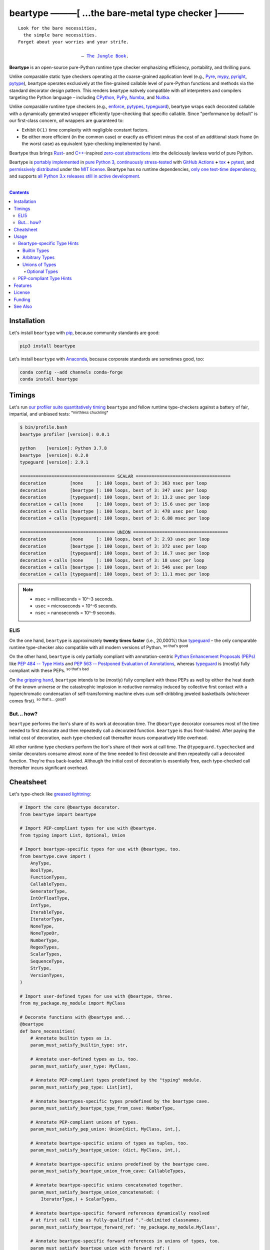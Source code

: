 .. # ------------------( SYNOPSIS                           )------------------

=====================================================
beartype ———[ …the bare-metal type checker ]———
=====================================================

|GitHub Actions badge|

.. parsed-literal::

   Look for the bare necessities,
     the simple bare necessities.
   Forget about your worries and your strife.

                           — `The Jungle Book`_.

**Beartype** is an open-source pure-Python runtime type checker emphasizing
efficiency, portability, and thrilling puns.

Unlike comparable static type checkers operating at the coarse-grained
application level (e.g., Pyre_, mypy_, pyright_, pytype_), beartype operates
exclusively at the fine-grained callable level of pure-Python functions and
methods via the standard decorator design pattern. This renders beartype
natively compatible with *all* interpreters and compilers targeting the Python
language – including CPython_, PyPy_, Numba_, and Nuitka_.

Unlike comparable runtime type checkers (e.g., enforce_, pytypes_, typeguard_),
beartype wraps each decorated callable with a dynamically generated wrapper
efficiently type-checking that specific callable. Since "performance by
default" is our first-class concern, *all* wrappers are guaranteed to:

* Exhibit ``O(1)`` time complexity with negligible constant factors.
* Be either more efficient (in the common case) or exactly as efficient minus
  the cost of an additional stack frame (in the worst case) as equivalent
  type-checking implemented by hand.

Beartype thus brings Rust_- and `C++`_-inspired `zero-cost abstractions
<zero-cost abstraction_>`__ into the deliciously lawless world of pure Python.

Beartype is `portably implemented <codebase_>`__ in `pure Python 3
<Python_>`__, `continuously stress-tested <tests_>`__ with `GitHub Actions`_
**+** tox_ **+** pytest_, and `permissively distributed <license_>`__ under the
`MIT license`_. Beartype has no runtime dependencies, `only one test-time
dependency <pytest_>`__, and supports `all Python 3.x releases still in active
development <Python status_>`__.

.. # ------------------( TABLE OF CONTENTS                  )------------------
.. # Blank line. By default, Docutils appears to only separate the subsequent
.. # table of contents heading from the prior paragraph by less than a single
.. # blank line, hampering this table's readability and aesthetic comeliness.

|

.. # Table of contents, excluding the above document heading. While the
.. # official reStructuredText documentation suggests that a language-specific
.. # heading will automatically prepend this table, this does *NOT* appear to
.. # be the case. Instead, this heading must be explicitly declared.

.. contents:: **Contents**
   :local:

.. # ------------------( DESCRIPTION                        )------------------

Installation
============

Let's install ``beartype`` with pip_, because community standards are good:

.. code-block:: shell-session

   pip3 install beartype

Let's install ``beartype`` with Anaconda_, because corporate standards are
sometimes good, too:

.. code-block:: shell-session

   conda config --add channels conda-forge
   conda install beartype

Timings
==========

Let's run `our profiler suite quantitatively timing <profiler suite_>`__
``beartype`` and fellow runtime type-checkers against a battery of fair,
impartial, and unbiased tests: :superscript:`*mirthless chuckling*`

.. code-block:: shell-session

   $ bin/profile.bash
   beartype profiler [version]: 0.0.1
   
   python    [version]: Python 3.7.8
   beartype  [version]: 0.2.0
   typeguard [version]: 2.9.1
   
   ==================================== SCALAR ====================================
   decoration         [none     ]: 100 loops, best of 3: 363 nsec per loop
   decoration         [beartype ]: 100 loops, best of 3: 347 usec per loop
   decoration         [typeguard]: 100 loops, best of 3: 13.2 usec per loop
   decoration + calls [none     ]: 100 loops, best of 3: 15.6 usec per loop
   decoration + calls [beartype ]: 100 loops, best of 3: 478 usec per loop
   decoration + calls [typeguard]: 100 loops, best of 3: 6.88 msec per loop
   
   ==================================== UNION ====================================
   decoration         [none     ]: 100 loops, best of 3: 2.93 usec per loop
   decoration         [beartype ]: 100 loops, best of 3: 372 usec per loop
   decoration         [typeguard]: 100 loops, best of 3: 16.7 usec per loop
   decoration + calls [none     ]: 100 loops, best of 3: 18 usec per loop
   decoration + calls [beartype ]: 100 loops, best of 3: 546 usec per loop
   decoration + calls [typeguard]: 100 loops, best of 3: 11.1 msec per loop

.. note::
   * ``msec`` = milliseconds = 10^-3 seconds.
   * ``usec`` = microseconds = 10^-6 seconds.
   * ``nsec`` = nanoseconds = 10^-9 seconds.

ELI5
-------------

On the one hand, ``beartype`` is approximately **twenty times faster** (i.e.,
20,000%) than typeguard_ – the only comparable runtime type-checker also
compatible with all modern versions of Python. :superscript:`so that's good`

On the other hand, ``beartype`` is only partially compliant with
annotation-centric `Python Enhancement Proposals (PEPs) <PEP 0_>`__ like `PEP
484 -- Type Hints <PEP 484_>`__ and `PEP 563 -- Postponed Evaluation of
Annotations <PEP 563_>`__, whereas typeguard_ is (mostly) fully compliant with
these PEPs. :superscript:`so that's bad`

On `the gripping hand`_, ``beartype`` intends to be (mostly) fully compliant
with these PEPs as well by either the heat death of the known universe *or*
the catastrophic implosion in reductive normalcy induced by collective first
contact with a hyperchromatic condensation of self-transforming machine elves
cum self-dribbling jeweled basketballs (whichever comes first).
:superscript:`so that's... good?`

.. # FIXME: Replace with a raiagent-hosted URL for robustness. This will fail.

.. image:: https://memegenerator.net/img/instances/400x/65500747/not-sure-if-machine-elves-or-self-dribbling-jeweled-basketballs.jpg

But... how?
-----------

``beartype`` performs the lion's share of its work at decoration time. The
``@beartype`` decorator consumes most of the time needed to first decorate and
then repeatedly call a decorated function. ``beartype`` is thus front-loaded.
After paying the initial cost of decoration, each type-checked call thereafter
incurs comparatively little overhead.

All other runtime type checkers perform the lion's share of their work at call
time. The ``@typeguard.typechecked`` and similar decorators consume almost none
of the time needed to first decorate and then repeatedly call a decorated
function. They're thus back-loaded. Although the initial cost of decoration is
essentially free, each type-checked call thereafter incurs significant
overhead.

Cheatsheet
==========

Let's type-check like `greased lightning`_:

.. code-block:: python

   # Import the core @beartype decorator.
   from beartype import beartype

   # Import PEP-compliant types for use with @beartype.
   from typing import List, Optional, Union

   # Import beartype-specific types for use with @beartype, too.
   from beartype.cave import (
       AnyType,
       BoolType,
       FunctionTypes,
       CallableTypes,
       GeneratorType,
       IntOrFloatType,
       IntType,
       IterableType,
       IteratorType,
       NoneType,
       NoneTypeOr,
       NumberType,
       RegexTypes,
       ScalarTypes,
       SequenceType,
       StrType,
       VersionTypes,
   )

   # Import user-defined types for use with @beartype, three.
   from my_package.my_module import MyClass

   # Decorate functions with @beartype and...
   @beartype
   def bare_necessities(
       # Annotate builtin types as is.
       param_must_satisfy_builtin_type: str,

       # Annotate user-defined types as is, too.
       param_must_satisfy_user_type: MyClass,

       # Annotate PEP-compliant types predefined by the "typing" module.
       param_must_satisfy_pep_type: List[int],

       # Annotate beartypes-specific types predefined by the beartype cave.
       param_must_satisfy_beartype_type_from_cave: NumberType,

       # Annotate PEP-compliant unions of types.
       param_must_satisfy_pep_union: Union[dict, MyClass, int,],

       # Annotate beartype-specific unions of types as tuples, too.
       param_must_satisfy_beartype_union: (dict, MyClass, int,),

       # Annotate beartype-specific unions predefined by the beartype cave.
       param_must_satisfy_beartype_union_from_cave: CallableTypes,

       # Annotate beartype-specific unions concatenated together.
       param_must_satisfy_beartype_union_concatenated: (
           IteratorType,) + ScalarTypes,

       # Annotate beartype-specific forward references dynamically resolved 
       # at first call time as fully-qualified "."-delimited classnames.
       param_must_satisfy_beartype_forward_ref: 'my_package.my_module.MyClass',

       # Annotate beartype-specific forward references in unions of types, too.
       param_must_satisfy_beartype_union_with_forward_ref: (
           IterableType, 'my_package.my_module.MyOtherClass', NoneType,),

       # Annotate PEP-compliant optional types.
       param_must_satisfy_pep_type_optional: Optional[float] = None,

       # Annotate beartype-specific optional types.
       param_must_satisfy_beartype_type_optional: NoneTypeOr[float] = None,

       # Annotate PEP-compliant optional unions of types.
       param_must_satisfy_pep_tuple_optional: Optional[Union[float, int]]) = None,

       # Annotate beartype-specific optional unions of types.
       param_must_satisfy_beartype_tuple_optional: NoneTypeOr[float, int] = None,

       # Annotate variadic positional arguments as above, too.
       *args: VersionTypes + (IntOrFloatType, 'my_package.my_module.MyVersionType',),

       # Annotate keyword-only arguments as above, too.
       param_must_be_passed_by_keyword_only: SequenceType,

   # Annotate return types as above, too.
   ) -> (IntType, 'my_package.my_module.MyOtherOtherClass', BoolType):
       return 0xDEADBEEF


   # Decorate generators as above but returning a generator type.
   @beartype
   def bare_generator() -> GeneratorType:
       yield from range(0xBEEFBABE, 0xCAFEBABE)


   class MyCrassClass:
       # Decorate instance methods as above without annotating "self".
       @beartype
       def __init__(self, scalar: ScalarTypes) -> NoneType:
           self._scalar = scalar

       # Decorate class methods as above without annotating "cls". When
       # chaining decorators, "@beartype" should typically be specified last.
       @classmethod
       @beartype
       def bare_classmethod(cls, regex: RegexTypes, wut: str) -> FunctionTypes:
           import re
           return lambda: re.sub(regex, 'unbearable', str(cls._scalar) + wut)

       # Decorate static methods as above.
       @staticmethod
       @beartype
       def bare_staticmethod(callable: CallableTypes, *args: str) -> AnyType:
           return callable(*args)

       # Decorate property getter methods as above.
       @property
       @beartype
       def bare_gettermethod(self) -> IteratorType:
           return range(0x0B00B135 + int(self._scalar), 0xB16B00B5)

       # Decorate property setter methods as above.
       @bare_gettermethod.setter
       @beartype
       def bare_settermethod(self, bad: IntType = 0xBAAAAAAD) -> NoneType:
           self._scalar = bad if bad else 0xBADDCAFE

Usage
=====

The ``@beartype`` decorator published by the ``beartype`` package transparently
supports two fundamentally different types of callable type hints, each with
its own tradeoffs, tribal dogmas, religious icons, and overzealous inquisitors:

* `Beartype-specific type hints <Beartype-specific Type Hints_>`__, which:

  * Are highly performant in both space and time. :superscript:`That's good.`
    Efficiency is our raison d'être, after all. If your use case doesn't need
    efficiency, however, consider adopting an alternate runtime type-checker
    more compatible with Python's type-checking landscape – like typeguard_.
  * Are incapable of deeply type-checking the contents, elements, items,
    metadata, structure, or other attributes of passed parameters and returned
    values. :superscript:`That's bad.`
  * Are fully supported by ``beartype``. :superscript:`That's good.`
  * Do *not* comply with existing `Python Enhancement Proposals (PEPs) <PEP
    0_>`__. :superscript:`That's bad, arguably.`

* `PEP-compliant type hints <PEP-compliant Type Hints_>`__, which:
  
  * Are highly inefficient in both space and time. :superscript:`That's bad.`
  * Are capable of deeply type-checking the contents, elements, items,
    metadata, structure, and other attributes of passed parameters and returned
    values. :superscript:`That's good.`
  * Are only partially supported by ``beartype``. :superscript:`That's bad.`
  * Comply with existing PEPs. :superscript:`That's good, arguably.`

Callers may freely intermingle these two types and thus obtain "the best of
both worlds" when annotating parameters and return values. All else being
equal, your maxim to type by should be:

.. parsed-literal::

     Use `beartype-specific type hints <Beartype-specific Type Hints_>`__
       where sufficient.
     Use `PEP-compliant type hints <PEP-compliant Type Hints_>`__
       everywhere else.

Beartype-specific Type Hints
----------------------------

This is simpler than it sounds. Would we lie? Instead of answering that, let's
begin with the simplest type of type-checking supported by ``@beartype``.

Builtin Types
~~~~~~~~~~~~~

**Builtin types** like ``dict``, ``int``, ``list``, ``set``, and ``str`` are
trivially type-checked by annotating parameters and return values with those
types as is.

Let's declare a simple beartyped function accepting a string and a dictionary
and returning a tuple:

.. code-block:: python

   from beartype import beartype

   @beartype
   def law_of_the_jungle(wolf: str, pack: dict) -> tuple:
       return (wolf, pack[wolf]) if wolf in pack else None

Let's call that function with good types:

.. code-block:: python

   >>> law_of_the_jungle(wolf='Akela', pack={'Akela': 'alone', 'Raksha': 'protection'})
   ('Akela', 'alone')

Good function. Let's call it again with bad types:

.. code-block:: python

   >>> law_of_the_jungle(wolf='Akela', pack=['Akela', 'Raksha'])
   Traceback (most recent call last):
     File "<ipython-input-10-7763b15e5591>", line 1, in <module>
       law_of_the_jungle(wolf='Akela', pack=['Akela', 'Raksha'])
     File "<string>", line 22, in __law_of_the_jungle_beartyped__
   beartype.roar.BeartypeCallTypeParamException: @beartyped law_of_the_jungle() parameter pack=['Akela', 'Raksha'] not a <class 'dict'>.

The ``beartype.roar`` submodule publishes exceptions raised at both decoration
time by ``@beartype`` and at runtime by wrappers generated by ``@beartype``. In
this case, a runtime type exception describing the improperly typed ``pack``
parameter is raised.

Good function! Let's call it again with good types exposing a critical issue in
this function's implementation and/or return type annotation:

.. code-block:: python

   >>> law_of_the_jungle(wolf='Leela', pack={'Akela': 'alone', 'Raksha': 'protection'})
   Traceback (most recent call last):
     File "<ipython-input-10-7763b15e5591>", line 1, in <module>
       law_of_the_jungle(wolf='Leela', pack={'Akela': 'alone', 'Raksha': 'protection'})
     File "<string>", line 28, in __law_of_the_jungle_beartyped__
   beartype.roar.BeartypeCallTypeReturnException: @beartyped law_of_the_jungle() return value None not a <class 'tuple'>.

*Bad function.* Let's conveniently resolve this by permitting this function to
return either a tuple or ``None`` as `detailed below <Unions of Types_>`__:

.. code-block:: python

   >>> from beartype.cave import NoneType
   >>> @beartype
   ... def law_of_the_jungle(wolf: str, pack: dict) -> (tuple, NoneType):
   ...     return (wolf, pack[wolf]) if wolf in pack else None
   >>> law_of_the_jungle(wolf='Leela', pack={'Akela': 'alone', 'Raksha': 'protection'})
   None

The ``beartype.cave`` submodule publishes generic types suitable for use with
the ``@beartype`` decorator and anywhere else you might need them. In this
case, the type of the ``None`` singleton is imported from this submodule and
listed in addition to ``tuple`` as an allowed return type from this function.

Note that usage of the ``beartype.cave`` submodule is entirely optional (but
more efficient and convenient than most alternatives). In this case, the type
of the ``None`` singleton can also be accessed directly as ``type(None)`` and
listed in place of ``NoneType`` above: e.g.,

.. code-block:: python

   >>> @beartype
   ... def law_of_the_jungle(wolf: str, pack: dict) -> (tuple, type(None)):
   ...     return (wolf, pack[wolf]) if wolf in pack else None
   >>> law_of_the_jungle(wolf='Leela', pack={'Akela': 'alone', 'Raksha': 'protection'})
   None

Of course, the ``beartype.cave`` submodule also publishes types *not*
accessible directly like ``RegexCompiledType`` (i.e., the type of all compiled
regular expressions). All else being equal, ``beartype.cave`` is preferable.

Good function! The type hints applied to this function now accurately document
this function's API. All's well that ends typed well. Suck it, `Shere Khan`_.

Arbitrary Types
~~~~~~~~~~~~~~~

Everything above also extends to:

* **Arbitrary types** like user-defined classes and stock classes in the Python
  stdlib (e.g., ``argparse.ArgumentParser``) – all of which are also trivially
  type-checked by annotating parameters and return values with those types.
* **Arbitrary callables** like instance methods, class methods, static methods,
  and generator functions and methods – all of which are also trivially
  type-checked with the ``@beartype`` decorator.

Let's declare a motley crew of beartyped callables doing various silly things
in a strictly typed manner, *just 'cause*:

.. code-block:: python

   from beartype import beartype
   from beartype.cave import GeneratorType, IterableType, NoneType

   class MaximsOfBaloo(object):
       @beartype
       def __init__(self, sayings: IterableType):
           self.sayings = sayings

   @beartype
   def inform_baloo(maxims: MaximsOfBaloo) -> GeneratorType:
       for saying in maxims.sayings:
           yield saying

For genericity, the ``MaximsOfBaloo`` class initializer accepts *any* generic
iterable (via the ``beartype.cave.IterableType`` tuple listing all valid
iterable types) rather than an overly specific ``list`` or ``tuple`` type. Your
users may thank you later.

For specificity, the ``inform_baloo`` generator function has been explicitly
annotated to return a ``beartype.cave.GeneratorType`` (i.e., the type returned
by functions and methods containing at least one ``yield`` statement). Type
safety brings good fortune for the New Year.

Let's iterate over that generator with good types:

.. code-block:: python

   >>> maxims = MaximsOfBaloo(sayings={
   ...     '''If ye find that the Bullock can toss you,
   ...           or the heavy-browed Sambhur can gore;
   ...      Ye need not stop work to inform us:
   ...           we knew it ten seasons before.''',
   ...     '''“There is none like to me!” says the Cub
   ...           in the pride of his earliest kill;
   ...      But the jungle is large and the Cub he is small.
   ...           Let him think and be still.''',
   ... })
   >>> for maxim in inform_baloo(maxims): print(maxim.splitlines()[-1])
          Let him think and be still.
          we knew it ten seasons before.

Good generator. Let's call it again with bad types:

.. code-block:: python

   >>> for maxim in inform_baloo([
   ...     'Oppress not the cubs of the stranger,',
   ...     '     but hail them as Sister and Brother,',
   ... ]): print(maxim.splitlines()[-1])
   Traceback (most recent call last):
     File "<ipython-input-10-7763b15e5591>", line 30, in <module>
       '     but hail them as Sister and Brother,',
     File "<string>", line 12, in __inform_baloo_beartyped__
   beartype.roar.BeartypeCallTypeParamException: @beartyped inform_baloo() parameter maxims=['Oppress not the cubs of the stranger,', '     but hail them as Sister and ...'] not a <class '__main__.MaximsOfBaloo'>.

Good generator! The type hints applied to these callables now accurately
document their respective APIs. Thanks to the pernicious magic of beartype, all
ends typed well... *yet again.*

Unions of Types
~~~~~~~~~~~~~~~

That's all typed well, but everything above only applies to parameters and
return values constrained to *singular* types. In practice, parameters and
return values are often relaxed to any of *multiple* types referred to as
**unions of types.** :superscript:`You can thank set theory for the jargon...
unless you hate set theory. Then it's just our fault.`

Unions of types are trivially type-checked by annotating parameters and return
values with tuples containing those types. Let's declare another beartyped
function accepting either a mapping *or* a string and returning either another
function *or* an integer:

.. code-block:: python

   from beartype import beartype
   from beartype.cave import FunctionType, IntType, MappingType

   @beartype
   def toomai_of_the_elephants(memory: (str, MappingType)) -> (
       IntType, FunctionType):
       return len(memory) if isinstance(memory, str) else lambda key: memory[key]

For genericity, the ``toomai_of_the_elephants`` function accepts *any* generic
integer (via the ``beartype.cave.IntType`` abstract base class (ABC) matching
both builtin integers and third-party integers from frameworks like NumPy_ and
SymPy_) rather than an overly specific ``int`` type. The API you relax may very
well be your own.

Let's call that function with good types:

.. code-block:: python

   >>> memory_of_kala_nag = {
   ...     'remember': 'I will remember what I was, I am sick of rope and chain—',
   ...     'strength': 'I will remember my old strength and all my forest affairs.',
   ...     'not sell': 'I will not sell my back to man for a bundle of sugar-cane:',
   ...     'own kind': 'I will go out to my own kind, and the wood-folk in their lairs.',
   ...     'morning':  'I will go out until the day, until the morning break—',
   ...     'caress':   'Out to the wind’s untainted kiss, the water’s clean caress;',
   ...     'forget':   'I will forget my ankle-ring and snap my picket stake.',
   ...     'revisit':  'I will revisit my lost loves, and playmates masterless!',
   ... }
   >>> toomai_of_the_elephants(memory_of_kala_nag['remember'])
   56
   >>> toomai_of_the_elephants(memory_of_kala_nag)('remember')
   'I will remember what I was, I am sick of rope and chain—'

Good function. Let's call it again with a tastelessly bad type:

.. code-block:: python

   >>> toomai_of_the_elephants(0xDEADBEEF)
   Traceback (most recent call last):
     File "<ipython-input-7-e323f8d6a4a0>", line 1, in <module>
       toomai_of_the_elephants(0xDEADBEEF)
     File "<string>", line 12, in __toomai_of_the_elephants_beartyped__
   BeartypeCallTypeParamException: @beartyped toomai_of_the_elephants() parameter memory=3735928559 not a (<class 'str'>, <class 'collections.abc.Mapping'>).

Good function! The type hints applied to this callable now accurately documents
its API. All ends typed well... *still again and again.*

Optional Types
++++++++++++++

That's also all typed well, but everything above only applies to *mandatory*
parameters and return values whose types are never ``NoneType``. In practice,
parameters and return values are often relaxed to optionally accept any of
multiple types including ``NoneType`` referred to as **optional types.**

Optional types are trivially type-checked by annotating optional parameters
(parameters whose values default to ``None``) and optional return values
(callables returning ``None`` rather than raising exceptions in edge cases)
with the ``NoneTypeOr`` tuple factory indexed by those types or tuples of
types.

Let's declare another beartyped function accepting either an enumeration type
*or* ``None`` and returning either an enumeration member *or* ``None``:

.. code-block:: python

   from beartype import beartype
   from beartype.cave import EnumType, EnumMemberType, NoneTypeOr
   from enum import Enum

   class Lukannon(Enum):
       WINTER_WHEAT = 'The Beaches of Lukannon—the winter wheat so tall—'
       SEA_FOG      = 'The dripping, crinkled lichens, and the sea-fog drenching all!'
       PLAYGROUND   = 'The platforms of our playground, all shining smooth and worn!'
       HOME         = 'The Beaches of Lukannon—the home where we were born!'
       MATES        = 'I met my mates in the morning, a broken, scattered band.'
       CLUB         = 'Men shoot us in the water and club us on the land;'
       DRIVE        = 'Men drive us to the Salt House like silly sheep and tame,'
       SEALERS      = 'And still we sing Lukannon—before the sealers came.'

   @beartype
   def tell_the_deep_sea_viceroys(story: NoneTypeOr[EnumType] = None) -> (
       NoneTypeOr[EnumMemberType]):
       return story if story is None else list(story.__members__.values())[-1]

For efficiency, the ``NoneTypeOr`` tuple factory creates, caches, and returns
new tuples of types appending ``NoneType`` to the original types and tuples of
types it's indexed with. Since efficiency is good, ``NoneTypeOr`` is also good.

Let's call that function with good types:

.. code-block:: python

   >>> tell_the_deep_sea_viceroys(Lukannon)
   <Lukannon.SEALERS: 'And still we sing Lukannon—before the sealers came.'>
   >>> tell_the_deep_sea_viceroys()
   None

You may now be pondering to yourself grimly in the dark: "...but could we not
already do this just by manually annotating optional types with tuples
containing ``NoneType``?"

You would, of course, be correct. Let's grimly redeclare the same function
accepting and returning the same types – only annotated with ``NoneType``
rather than ``NoneTypeOr``:

.. code-block:: python

   from beartype import beartype
   from beartype.cave import EnumType, EnumMemberType, NoneType

   @beartype
   def tell_the_deep_sea_viceroys(story: (EnumType, NoneType) = None) -> (
       (EnumMemberType, NoneType)):
       return list(story.__members__.values())[-1] if story is not None else None

This manual approach has the same exact effect as the prior factoried approach
with one exception: the factoried approach efficiently caches and reuses tuples
over every annotated type, whereas the manual approach inefficiently recreates
tuples for each annotated type. For small codebases, that difference is
negligible; for large codebases, that difference is still probably negligible.
Still, "waste not want not" is the maxim we type our lives by here.

Naturally, the ``NoneTypeOr`` tuple factory accepts tuples of types as well.
Let's declare another beartyped function accepting either an enumeration type,
enumeration type member, or ``None`` and returning either an enumeration type,
enumeration type member, or ``None``:

.. code-block:: python

   from beartype import beartype
   from beartype.cave import EnumType, EnumMemberType, NoneTypeOr

   EnumOrEnumMemberType = (EnumType, EnumMemberType)

   @beartype
   def sang_them_up_the_beach(
       woe: NoneTypeOr[EnumOrEnumMemberType] = None) -> (
       NoneTypeOr[EnumOrEnumMemberType]):
       return woe if isinstance(woe, NoneTypeOr[EnumMemberType]) else (
           list(woe.__members__.values())[-1])

Let's call that function with good types:

.. code-block:: python

   >>> sang_them_up_the_beach(Lukannon)
   <Lukannon.SEALERS: 'And still we sing Lukannon—before the sealers came.'>
   >>> sang_them_up_the_beach()
   None

Behold! The terrifying power of the ``NoneTypeOr`` tuple factory, resplendent
in its highly over-optimized cache utilization.

PEP-compliant Type Hints
------------------------

Beartype is fully compliant with these `Python Enhancement Proposals (PEPs)
<PEP 0_>`__:

* `PEP 563 -- Postponed Evaluation of Annotations <PEP 563_>`__.

Beartype is partially compliant with these PEPs:

* `PEP 483 -- The Theory of Type Hints <PEP 483_>`__.
* `PEP 484 -- Type Hints <PEP 484_>`__.

Beartype is currently *not* compliant whatsoever with these PEPs:

* `PEP 526 -- Syntax for Variable Annotations <PEP 526_>`__.
* `PEP 544 -- Protocols: Structural subtyping (static duck typing) <PEP
  544_>`_.
* `PEP 585 -- Type Hinting Generics In Standard Collections <PEP 585_>`__.
* `PEP 586 -- Literal Types <PEP 586_>`__.
* `PEP 589 -- TypedDict: Type Hints for Dictionaries with a Fixed Set of Keys
  <PEP 589_>`__.

See the **PEP** and **typing** categories of the following table for further
details.

Features
========

Let's chart current and prospective new features for the good of future
generations:

.. # FIXME: Span category cells across multiple rows.

+------------+-------------------------------------+-------------------------+------+
| category   | feature                             | versions                | note |
+============+=====================================+=========================+======+
| callables  | coroutines                          | *none*                  |      |
+------------+-------------------------------------+-------------------------+------+
|            | functions                           | **0.1.0**\ —\ *current* |      |
+------------+-------------------------------------+-------------------------+------+
|            | generators                          | **0.1.0**\ —\ *current* |      |
+------------+-------------------------------------+-------------------------+------+
|            | methods                             | **0.1.0**\ —\ *current* |      |
+------------+-------------------------------------+-------------------------+------+
| parameters | optional                            | **0.1.0**\ —\ *current* |      |
+------------+-------------------------------------+-------------------------+------+
|            | keyword-only                        | **0.1.0**\ —\ *current* |      |
+------------+-------------------------------------+-------------------------+------+
|            | positional-only                     | *none*                  |      |
+------------+-------------------------------------+-------------------------+------+
|            | variadic keyword                    | *none*                  |      |
+------------+-------------------------------------+-------------------------+------+
|            | variadic positional                 | **0.1.0**\ —\ *current* |      |
+------------+-------------------------------------+-------------------------+------+
| types      | `covariant classes <covariance_>`__ | **0.1.0**\ —\ *current* |      |
+------------+-------------------------------------+-------------------------+------+
|            | absolute forward references         | **0.1.0**\ —\ *current* |      |
+------------+-------------------------------------+-------------------------+------+
|            | relative forward references         | *none*                  |      |
+------------+-------------------------------------+-------------------------+------+
|            | tuple unions                        | **0.1.0**\ —\ *current* |      |
+------------+-------------------------------------+-------------------------+------+
| ``typing`` | ``AbstractSet``                     | **0.2.0**\ —\ *current* |      |
+------------+-------------------------------------+-------------------------+------+
|            | ``Any``                             | **0.2.0**\ —\ *current* |      |
+------------+-------------------------------------+-------------------------+------+
|            | ``AsyncContextManager``             | **0.2.0**\ —\ *current* |      |
+------------+-------------------------------------+-------------------------+------+
|            | ``AsyncGenerator``                  | **0.2.0**\ —\ *current* |      |
+------------+-------------------------------------+-------------------------+------+
|            | ``AsyncIterable``                   | **0.2.0**\ —\ *current* |      |
+------------+-------------------------------------+-------------------------+------+
|            | ``AsyncIterator``                   | **0.2.0**\ —\ *current* |      |
+------------+-------------------------------------+-------------------------+------+
|            | ``Awaitable``                       | **0.2.0**\ —\ *current* |      |
+------------+-------------------------------------+-------------------------+------+
|            | ``BinaryIO``                        | *none*                  |      |
+------------+-------------------------------------+-------------------------+------+
|            | ``ByteString``                      | **0.2.0**\ —\ *current* |      |
+------------+-------------------------------------+-------------------------+------+
|            | ``ChainMap``                        | **0.2.0**\ —\ *current* |      |
+------------+-------------------------------------+-------------------------+------+
|            | ``Collection``                      | **0.2.0**\ —\ *current* |      |
+------------+-------------------------------------+-------------------------+------+
|            | ``Container``                       | **0.2.0**\ —\ *current* |      |
+------------+-------------------------------------+-------------------------+------+
|            | ``ContextManager``                  | **0.2.0**\ —\ *current* |      |
+------------+-------------------------------------+-------------------------+------+
|            | ``Coroutine``                       | **0.2.0**\ —\ *current* |      |
+------------+-------------------------------------+-------------------------+------+
|            | ``Counter``                         | **0.2.0**\ —\ *current* |      |
+------------+-------------------------------------+-------------------------+------+
|            | ``DefaultDict``                     | **0.2.0**\ —\ *current* |      |
+------------+-------------------------------------+-------------------------+------+
|            | ``Deque``                           | **0.2.0**\ —\ *current* |      |
+------------+-------------------------------------+-------------------------+------+
|            | ``Dict``                            | **0.2.0**\ —\ *current* |      |
+------------+-------------------------------------+-------------------------+------+
|            | ``Callable``                        | **0.2.0**\ —\ *current* |      |
+------------+-------------------------------------+-------------------------+------+
|            | ``ForwardRef``                      | *none*                  |      |
+------------+-------------------------------------+-------------------------+------+
|            | ``FrozenSet``                       | **0.2.0**\ —\ *current* |      |
+------------+-------------------------------------+-------------------------+------+
|            | ``Generator``                       | **0.2.0**\ —\ *current* |      |
+------------+-------------------------------------+-------------------------+------+
|            | ``Generic``                         | *none*                  |      |
+------------+-------------------------------------+-------------------------+------+
|            | ``Hashable``                        | **0.2.0**\ —\ *current* |      |
+------------+-------------------------------------+-------------------------+------+
|            | ``IO``                              | *none*                  |      |
+------------+-------------------------------------+-------------------------+------+
|            | ``ItemsView``                       | **0.2.0**\ —\ *current* |      |
+------------+-------------------------------------+-------------------------+------+
|            | ``Iterable``                        | **0.2.0**\ —\ *current* |      |
+------------+-------------------------------------+-------------------------+------+
|            | ``Iterator``                        | **0.2.0**\ —\ *current* |      |
+------------+-------------------------------------+-------------------------+------+
|            | ``KeysView``                        | **0.2.0**\ —\ *current* |      |
+------------+-------------------------------------+-------------------------+------+
|            | ``List``                            | **0.2.0**\ —\ *current* |      |
+------------+-------------------------------------+-------------------------+------+
|            | ``Mapping``                         | **0.2.0**\ —\ *current* |      |
+------------+-------------------------------------+-------------------------+------+
|            | ``MappingView``                     | **0.2.0**\ —\ *current* |      |
+------------+-------------------------------------+-------------------------+------+
|            | ``Match``                           | *none*                  |      |
+------------+-------------------------------------+-------------------------+------+
|            | ``MutableMapping``                  | **0.2.0**\ —\ *current* |      |
+------------+-------------------------------------+-------------------------+------+
|            | ``MutableSequence``                 | **0.2.0**\ —\ *current* |      |
+------------+-------------------------------------+-------------------------+------+
|            | ``MutableSet``                      | **0.2.0**\ —\ *current* |      |
+------------+-------------------------------------+-------------------------+------+
|            | ``NamedTuple``                      | *none*                  |      |
+------------+-------------------------------------+-------------------------+------+
|            | ``NewType``                         | *none*                  |      |
+------------+-------------------------------------+-------------------------+------+
|            | ``NoReturn``                        | *none*                  |      |
+------------+-------------------------------------+-------------------------+------+
|            | ``Optional``                        | **0.2.0**\ —\ *current* |      |
+------------+-------------------------------------+-------------------------+------+
|            | ``OrderedDict``                     | **0.2.0**\ —\ *current* |      |
+------------+-------------------------------------+-------------------------+------+
|            | ``Pattern``                         | *none*                  |      |
+------------+-------------------------------------+-------------------------+------+
|            | ``Protocol``                        | *none*                  |      |
+------------+-------------------------------------+-------------------------+------+
|            | ``Reversible``                      | **0.2.0**\ —\ *current* |      |
+------------+-------------------------------------+-------------------------+------+
|            | ``Sequence``                        | **0.2.0**\ —\ *current* |      |
+------------+-------------------------------------+-------------------------+------+
|            | ``Set``                             | **0.2.0**\ —\ *current* |      |
+------------+-------------------------------------+-------------------------+------+
|            | ``Sized``                           | **0.2.0**\ —\ *current* |      |
+------------+-------------------------------------+-------------------------+------+
|            | ``SupportsAbs``                     | **0.2.0**\ —\ *current* |      |
+------------+-------------------------------------+-------------------------+------+
|            | ``SupportsBytes``                   | **0.2.0**\ —\ *current* |      |
+------------+-------------------------------------+-------------------------+------+
|            | ``SupportsComplex``                 | **0.2.0**\ —\ *current* |      |
+------------+-------------------------------------+-------------------------+------+
|            | ``SupportsFloat``                   | **0.2.0**\ —\ *current* |      |
+------------+-------------------------------------+-------------------------+------+
|            | ``SupportsIndex``                   | **0.2.0**\ —\ *current* |      |
+------------+-------------------------------------+-------------------------+------+
|            | ``SupportsInt``                     | **0.2.0**\ —\ *current* |      |
+------------+-------------------------------------+-------------------------+------+
|            | ``SupportsRound``                   | **0.2.0**\ —\ *current* |      |
+------------+-------------------------------------+-------------------------+------+
|            | ``Text``                            | **0.1.0**\ —\ *current* |      |
+------------+-------------------------------------+-------------------------+------+
|            | ``TextIO``                          | *none*                  |      |
+------------+-------------------------------------+-------------------------+------+
|            | ``Tuple``                           | **0.2.0**\ —\ *current* |      |
+------------+-------------------------------------+-------------------------+------+
|            | ``Type``                            | **0.2.0**\ —\ *current* |      |
+------------+-------------------------------------+-------------------------+------+
|            | ``TypeVar``                         | *none*                  |      |
+------------+-------------------------------------+-------------------------+------+
|            | ``ValuesView``                      | **0.2.0**\ —\ *current* |      |
+------------+-------------------------------------+-------------------------+------+
|            | ``Union``                           | **0.2.0**\ —\ *current* |      |
+------------+-------------------------------------+-------------------------+------+
| PEP        | `484 <PEP 484_>`__                  | **0.2.0**\ —\ *current* |      |
|            |                                     |                         |      |
+------------+-------------------------------------+-------------------------+------+
|            | `544 <PEP 544_>`__                  | *none*                  |      |
+------------+-------------------------------------+-------------------------+------+
|            | `563 <PEP 563_>`__                  | **0.1.1**\ —\ *current* |      |
+------------+-------------------------------------+-------------------------+------+
|            | `585 <PEP 585_>`__                  | *none*                  |      |
+------------+-------------------------------------+-------------------------+------+
|            | `586 <PEP 586_>`__                  | *none*                  |      |
+------------+-------------------------------------+-------------------------+------+
|            | `589 <PEP 589_>`__                  | *none*                  |      |
+------------+-------------------------------------+-------------------------+------+
| packages   | `PyPI <beartype PyPI_>`__           | **0.2.0**\ —\ *current* |      |
+------------+-------------------------------------+-------------------------+------+
|            | `Anaconda <beartype Anaconda_>`__   | **0.2.0**\ —\ *current* |      |
+------------+-------------------------------------+-------------------------+------+
| Python     | 3.5                                 | **0.1.0**\ —\ *current* |      |
+------------+-------------------------------------+-------------------------+------+
|            | 3.6                                 | **0.1.0**\ —\ *current* |      |
+------------+-------------------------------------+-------------------------+------+
|            | 3.7                                 | **0.1.0**\ —\ *current* |      |
+------------+-------------------------------------+-------------------------+------+
|            | 3.8                                 | **0.1.0**\ —\ *current* |      |
+------------+-------------------------------------+-------------------------+------+

License
=======

Beartype is `open-source software released <license_>`__ under the
`permissive MIT license <MIT license_>`__.

Funding
=======

Beartype is currently financed as a purely volunteer open-source project –
which is to say, it's unfinanced. Prior funding sources (*yes, they once
existed*) include:

#. Over the period 2015—2018 preceding the untimely death of `Paul Allen`_,
   beartype was graciously associated with the `Paul Allen Discovery Center`_
   at `Tufts University`_ and grant-funded by a `Paul Allen Discovery Center
   award`_ from the `Paul G. Allen Frontiers Group`_ through its parent
   applications – the multiphysics biology simulators BETSE_ and BETSEE_.

See Also
========

**Runtime type checkers** (i.e., third-party mostly pure-Python packages
dynamically validating Python callable types at Python runtime, typically via
decorators, explicit function calls, and import hooks) include:

.. # Note: intentionally sorted in lexicographic order to avoid bias.

* beartype. :sup:`...'sup.`
* enforce_.
* pytypes_.
* typeguard_.

**Static type checkers** (i.e., third-party tooling *not* implemented in Python
statically validating Python callable and/or variable types across a full
application stack at tool rather than Python runtime) include:

.. # Note: intentionally sorted in lexicographic order to avoid bias.

* mypy_.
* Pyre_, published by FaceBook. :sup:`...yah.`
* pyright_, published by Microsoft.
* pytype_, published by Google.

.. # ------------------( IMAGES                             )------------------
.. |GitHub Actions badge| image:: https://github.com/beartype/beartype/workflows/tests/badge.svg
   :target: https://github.com/beartype/beartype/actions?workflow=tests
   :alt: GitHub Actions status

.. # ------------------( LINKS ~ beartype : local           )------------------
.. _license:
   LICENSE

.. # ------------------( LINKS ~ beartype : package         )------------------
.. _beartype PyPI:
   https://pypi.org/project/beartype
.. _beartype Anaconda:
   https://anaconda.org/conda-forge/beartype

.. # ------------------( LINKS ~ beartype : remote          )------------------
.. _codebase:
   https://github.com/beartype/beartype/tree/master/beartype
.. _profiler suite:
   https://github.com/beartype/beartype/blob/master/bin/profile.bash
.. _tests:
   https://github.com/beartype/beartype/actions?workflow=tests

.. # ------------------( LINKS ~ beartype : funding         )------------------
.. _BETSE:
   https://gitlab.com/betse/betse
.. _BETSEE:
   https://gitlab.com/betse/betsee
.. _Paul Allen:
   https://en.wikipedia.org/wiki/Paul_Allen
.. _Paul Allen Discovery Center:
   http://www.alleninstitute.org/what-we-do/frontiers-group/discovery-centers/allen-discovery-center-tufts-university
.. _Paul Allen Discovery Center award:
   https://www.alleninstitute.org/what-we-do/frontiers-group/news-press/press-resources/press-releases/paul-g-allen-frontiers-group-announces-allen-discovery-center-tufts-university
.. _Paul G. Allen Frontiers Group:
   https://www.alleninstitute.org/what-we-do/frontiers-group
.. _Tufts University:
   https://www.tufts.edu

.. # ------------------( LINKS ~ beartype : issues          )------------------

.. # ------------------( LINKS ~ compsci                    )------------------
.. _covariance:
   https://en.wikipedia.org/wiki/Covariance_and_contravariance_(computer_science)

.. # ------------------( LINKS ~ kipling                    )------------------
.. _The Jungle Book:
   https://www.gutenberg.org/files/236/236-h/236-h.htm
.. _Shere Khan:
   https://en.wikipedia.org/wiki/Shere_Khan

.. # ------------------( LINKS ~ meme                       )------------------
.. _greased lightning:
   https://www.youtube.com/watch?v=H-kL8A4RNQ8
.. _the gripping hand:
   http://catb.org/jargon/html/O/on-the-gripping-hand.html

.. # ------------------( LINKS ~ non-py                     )------------------
.. _C++:
   https://en.wikipedia.org/wiki/C%2B%2B
.. _Rust:
   https://www.rust-lang.org
.. _zero-cost abstraction:
   https://boats.gitlab.io/blog/post/zero-cost-abstractions

.. # ------------------( LINKS ~ py                         )------------------
.. _Python:
   https://www.python.org
.. _Python status:
   https://devguide.python.org/#status-of-python-branches
.. _pip:
   https://pip.pypa.io

.. # ------------------( LINKS ~ py : implementation        )------------------
.. _CPython:
   https://github.com/python/cpython
.. _Nuitka:
   https://nuitka.net
.. _Numba:
   https://numba.pydata.org
.. _PyPy:
   https://www.pypy.org

.. # ------------------( LINKS ~ py : package               )------------------
.. _NumPy:
   https://numpy.org
.. _SymPy:
   https://www.sympy.org

.. # ------------------( LINKS ~ py : pep                   )------------------
.. _PEP 0:
   https://www.python.org/dev/peps
.. _PEP 20:
   https://www.python.org/dev/peps/pep-0020
.. _PEP 483:
   https://www.python.org/dev/peps/pep-0483
.. _PEP 484:
   https://www.python.org/dev/peps/pep-0484
.. _PEP 526:
   https://www.python.org/dev/peps/pep-0526
.. _PEP 544:
   https://www.python.org/dev/peps/pep-0544
.. _PEP 563:
   https://www.python.org/dev/peps/pep-0563
.. _PEP 570:
   https://www.python.org/dev/peps/pep-0570
.. _PEP 585:
   https://www.python.org/dev/peps/pep-0585
.. _PEP 586:
   https://www.python.org/dev/peps/pep-0586
.. _PEP 589:
   https://www.python.org/dev/peps/pep-0589
.. _PEP 3141:
   https://www.python.org/dev/peps/pep-3141

.. # ------------------( LINKS ~ py : service               )------------------
.. _Anaconda:
   https://docs.conda.io/en/latest/miniconda.html
.. _PyPI:
   https://pypi.org

.. # ------------------( LINKS ~ py : stdlib                )------------------
.. _"numbers" module:
   https://docs.python.org/3/library/numbers.html
.. _"typing" module:
   https://docs.python.org/3/library/typing.html

.. # ------------------( LINKS ~ py : test                  )------------------
.. _pytest:
   https://docs.pytest.org
.. _tox:
   https://tox.readthedocs.io

.. # ------------------( LINKS ~ py : type : runtime        )------------------
.. _enforce:
   https://github.com/RussBaz/enforce
.. _pytypes:
   https://github.com/Stewori/pytypes
.. _typeguard:
   https://github.com/agronholm/typeguard

.. # ------------------( LINKS ~ py : type : static         )------------------
.. _Pyre:
   https://pyre-check.org
.. _mypy:
   http://mypy-lang.org
.. _pytype:
   https://github.com/google/pytype
.. _pyright:
   https://github.com/Microsoft/pyright

.. # ------------------( LINKS ~ service                    )------------------
.. _GitHub Actions:
   https://github.com/features/actions

.. # ------------------( LINKS ~ standard                   )------------------
.. _MIT license:
   https://opensource.org/licenses/MIT
